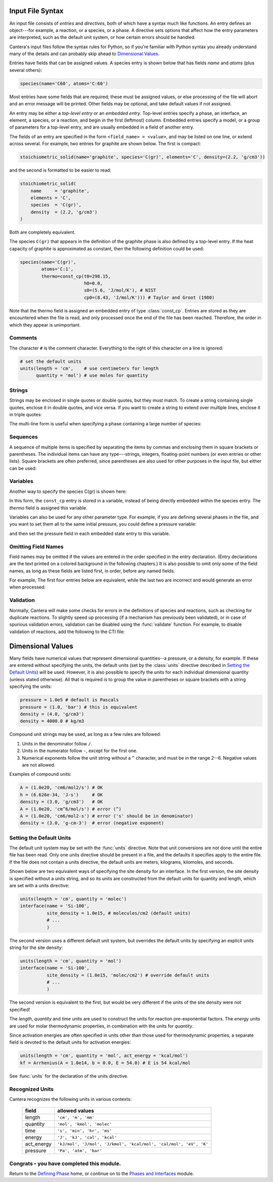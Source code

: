 .. slug: cti-syntax
.. hidetitle: true

Input File Syntax
=================

An input file consists of *entries* and *directives*, both of which have a
syntax much like functions. An entry defines an object---for example, a
reaction, or a species, or a phase. A directive sets options that affect how the
entry parameters are interpreted, such as the default unit system, or how
certain errors should be handled.

Cantera's input files follow the syntax rules for Python, so if you're familiar
with Python syntax you already understand many of the details and can probably
skip ahead to `Dimensional Values`_.

Entries have fields that can be assigned values. A species entry is shown below
that has fields *name* and *atoms* (plus several others):

.. code:: python

    species(name='C60', atoms='C:60')

Most entries have some fields that are required; these must be assigned values,
or else processing of the file will abort and an error message will be
printed. Other fields may be optional, and take default values if not assigned.

An entry may be either a *top-level entry* or an *embedded entry*. Top-level
entries specify a phase, an interface, an element, a species, or a reaction, and
begin in the first (leftmost) column. Embedded entries specify a model, or a
group of parameters for a top-level entry, and are usually embedded in a field
of another entry.

The fields of an entry are specified in the form ``<field_name> = <value>``, and may
be listed on one line, or extend across several. For example, two entries for
graphite are shown below. The first is compact:

.. code:: python

    stoichiometric_solid(name='graphite', species='C(gr)', elements='C', density=(2.2, 'g/cm3'))

and the second is formatted to be easier to read:

.. code:: python

    stoichiometric_solid(
        name     = 'graphite',
        elements = 'C',
        species  = 'C(gr)',
        density  = (2.2, 'g/cm3')
    )

Both are completely equivalent.

The species ``C(gr)`` that appears in the definition of the graphite phase is
also defined by a top-level entry. If the heat capacity of graphite is
approximated as constant, then the following definition could be used:

.. code:: python

    species(name='C(gr)',
            atoms='C:1',
            thermo=const_cp(t0=298.15,
                            h0=0.0,
                            s0=(5.6, 'J/mol/K'), # NIST
                            cp0=(8.43, 'J/mol/K'))) # Taylor and Groot (1980)

Note that the thermo field is assigned an embedded entry of type
:class:`const_cp`. Entries are stored as they are encountered when the file is
read, and only processed once the end of the file has been reached. Therefore,
the order in which they appear is unimportant.

Comments
--------

The character ``#`` is the comment character. Everything to the right of this
character on a line is ignored:

.. code:: python

    # set the default units
    units(length = 'cm',    # use centimeters for length
          quantity = 'mol') # use moles for quantity

Strings
-------

Strings may be enclosed in single quotes or double quotes, but they must
match. To create a string containing single quotes, enclose it in double quotes,
and vice versa. If you want to create a string to extend over multiple lines,
enclose it in triple quotes:

.. code: python

    string1 = 'A string.'
    string2 = "Also a 'string'"
    string3 = """This is
    a
    string too."""

The multi-line form is useful when specifying a phase containing a large number
of species:

.. code: python

    species = """ H2 H O O2 OH H2O HO2 H2O2 C CH
                  CH2 CH2(S) CH3 CH4 CO CO2 HCO CH2O CH2OH CH3O
                  CH3OH C2H C2H2 C2H3 C2H4 C2H5 C2H6 HCCO CH2CO HCCOH
                  N NH NH2 NH3 NNH NO NO2 N2O HNO CN
                  HCN H2CN HCNN HCNO HOCN HNCO NCO N2 AR C3H7
                  C3H8 CH2CHO CH3CHO """

Sequences
---------

A sequence of multiple items is specified by separating the items by commas and
enclosing them in square brackets or parentheses. The individual items can have
any type---strings, integers, floating-point numbers (or even entries or other
lists). Square brackets are often preferred, since parentheses are also used for
other purposes in the input file, but either can be used:

.. code: python

    s0 = (3.5, 'J/mol/K') # these are
    s0 = [3.5, 'J/mol/K'] # equivalent

Variables
---------

Another way to specify the species C(gr) is shown here:

.. code: python

    graphite_thermo = const_cp(t0=298.15,
                               h0=0.0,
                               s0=(5.6, 'J/mol/K'), # NIST
                               cp0=(8.43, 'J/mol/K')) # Taylor and Groot (1980)

    species(name='C(gr)', atoms='C:1', thermo=graphite_thermo)

In this form, the ``const_cp`` entry is stored in a variable, instead of being
directly embedded within the species entry.  The *thermo* field is assigned this
variable.

Variables can also be used for any other parameter type. For example, if you are
defining several phases in the file, and you want to set them all to the same
initial pressure, you could define a pressure variable:

.. code: python

    P_initial = (2.0, 'atm')

and then set the pressure field in each embedded state entry to this variable.

Omitting Field Names
--------------------

Field names may be omitted if the values are entered in the order specified in
the entry declaration. (Entry declarations are the text printed on a colored
background in the following chapters.) It is also possible to omit only some of
the field names, as long as these fields are listed first, in order, before any
named fields.

For example, The first four entries below are equivalent, while the last two are
incorrect and would generate an error when processed:

.. code: python

    element(symbol="Ar", atomic_mass=39.948) # OK
    element(atomic_mass=39.948, symbol='Ar') # OK
    element('Ar', atomic_mass=39.948)        # OK
    element("Ar", 39.948)                    # OK

    element(39.948, "Ar")                    # error
    element(symbol="Ar", 39.948)             # error

Validation
----------

Normally, Cantera will make some checks for errors in the definitions of species
and reactions, such as checking for duplicate reactions. To slightly speed up
processing (if a mechanism has previously been validated), or in case of
spurious validation errors, validation can be disabled using the
:func:`validate` function. For example, to disable validation of reactions, add
the following to the CTI file:

.. code: python

    validate(reactions='no')


Dimensional Values
==================

Many fields have numerical values that represent dimensional quantities--a
pressure, or a density, for example. If these are entered without specifying the
units, the default units (set by the :class:`units` directive described in
`Setting the Default Units`_) will be used. However, it is also possible to
specify the units for each individual dimensional quantity (unless stated
otherwise). All that is required is to group the value in parentheses or square
brackets with a string specifying the units:

.. code:: python

    pressure = 1.0e5 # default is Pascals
    pressure = (1.0, 'bar') # this is equivalent
    density = (4.0, 'g/cm3')
    density = 4000.0 # kg/m3

Compound unit strings may be used, as long as a few rules are followed:

1. Units in the denominator follow ``/``.
2. Units in the numerator follow ``-``, except for the first one.
3. Numerical exponents follow the unit string without a ``^`` character, and must
   be in the range 2--6. Negative values are not allowed.

Examples of compound units:

.. code:: python

    A = (1.0e20, 'cm6/mol2/s') # OK
    h = (6.626e-34, 'J-s')     # OK
    density = (3.0, 'g/cm3')   # OK
    A = (1.0e20, 'cm^6/mol/s') # error (^)
    A = (1.0e20, 'cm6/mol2-s') # error ('s' should be in denominator)
    density = (3.0, 'g-cm-3')  # error (negative exponent)



Setting the Default Units
-------------------------

The default unit system may be set with the :func:`units` directive. Note
that unit conversions are not done until the entire file has been read. Only one
units directive should be present in a file, and the defaults it specifies apply
to the entire file.  If the file does not contain a units directive, the default
units are meters, kilograms, kilomoles, and seconds.

Shown below are two equivalent ways of specifying the site density for an
interface. In the first version, the site density is specified without a units
string, and so its units are constructed from the default units for quantity and
length, which are set with a units directive:

.. code:: python

    units(length = 'cm', quantity = 'molec')
    interface(name = 'Si-100',
              site_density = 1.0e15, # molecules/cm2 (default units)
              # ...
              )

The second version uses a different default unit system, but overrides the
default units by specifying an explicit units string for the site density:

.. code:: python

    units(length = 'cm', quantity = 'mol')
    interface(name = 'Si-100',
              site_density = (1.0e15, 'molec/cm2') # override default units
              # ...
              )

The second version is equivalent to the first, but would be very different if
the units of the site density were not specified!

The *length*, *quantity* and *time* units are used to construct the units for
reaction pre-exponential factors. The *energy* units are used for molar
thermodynamic properties, in combination with the units for *quantity*.

Since activation energies are often specified in units other than those used for
thermodynamic properties, a separate field is devoted to the default units for
activation energies:

.. code:: python

    units(length = 'cm', quantity = 'mol', act_energy = 'kcal/mol')
    kf = Arrhenius(A = 1.0e14, b = 0.0, E = 54.0) # E is 54 kcal/mol

See :func:`units` for the declaration of the units directive.

Recognized Units
----------------

Cantera recognizes the following units in various contexts:

  ===========  ==============
  field        allowed values
  ===========  ==============
  length       ``'cm', 'm', 'mm'``
  quantity     ``'mol', 'kmol', 'molec'``
  time         ``'s', 'min', 'hr', 'ms'``
  energy       ``'J', 'kJ', 'cal', 'kcal'``
  act_energy   ``'kJ/mol', 'J/mol', 'J/kmol', 'kcal/mol', 'cal/mol', 'eV', 'K'``
  pressure     ``'Pa', 'atm', 'bar'``
  ===========  ==============

Congrats - you have completed this module.
------------------------------------------

Return to the `Defining Phase <defining-phases.html>`_ home, or continue on
to the `Phases and Interfaces <phases.html>`_ module.

